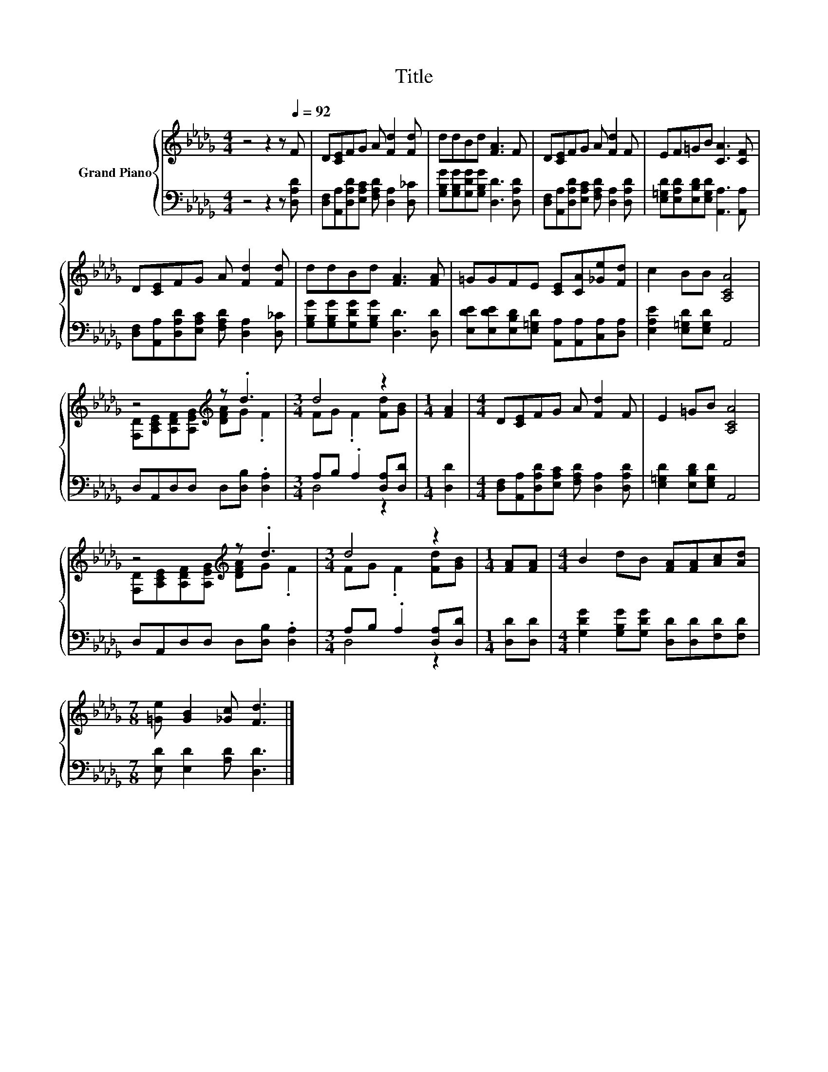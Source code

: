 X:1
T:Title
%%score { ( 1 3 ) | ( 2 4 ) }
L:1/8
M:4/4
K:Db
V:1 treble nm="Grand Piano"
V:3 treble 
V:2 bass 
V:4 bass 
V:1
 z4 z2 z[Q:1/4=92] F | D[CE]FG A [Fd]2 [Fd] | ddBd [FA]3 F | D[CE]FG A [Fd]2 F | EF=GB [CA]3 [CF] | %5
 D[CE]FG A [Fd]2 [Fd] | ddBd [FA]3 [FA] | =GGFE [CE][CA][_Ge][Fd] | c2 BB [A,CA]4 | %9
 z4[K:treble] z .d3 |[M:3/4] d4 z2 |[M:1/4] [FA]2 |[M:4/4] D[CE]FG A [Fd]2 F | E2 =GB [A,CA]4 | %14
 z4[K:treble] z .d3 |[M:3/4] d4 z2 |[M:1/4] [FA][FA] |[M:4/4] B2 dB [FA][FA][Ac][Ad] | %18
[M:7/8] [=Ge] [GB]2 [_Gc] [Fd]3 |] %19
V:2
 z4 z2 z [D,A,D] | [D,F,][A,,A,][D,A,D][E,A,C] [F,A,D] [D,A,]2 [D,_C] | %2
 [G,B,G][G,B,G][G,DG][G,B,G] [D,D]3 [D,A,D] | [D,F,][A,,A,][D,A,D][E,A,C] [F,A,D] [D,A,]2 [D,A,D] | %4
 [E,=G,D][E,A,D][E,B,D][E,G,D] [A,,A,]3 [A,,A,] | %5
 [D,F,][A,,A,][D,A,D][E,A,C] [F,A,D] [D,A,]2 [D,_C] | [G,B,G][G,B,G][G,DG][G,B,G] [D,D]3 [D,D] | %7
 [E,DE][E,DE][E,B,D][E,=G,D] [A,,A,][A,,A,][C,A,][D,A,] | [E,A,E]2 [E,=G,D][E,G,D] A,,4 | %9
 D,A,,D,D, D,[D,B,] .[D,A,]2 |[M:3/4] A,B, .A,2 [D,A,][D,D] |[M:1/4] [D,D]2 | %12
[M:4/4] [D,F,][A,,A,][D,A,D][E,A,C] [F,A,D] [D,A,]2 [D,A,D] | [E,=G,D]2 [E,B,D][E,G,D] A,,4 | %14
 D,A,,D,D, D,[D,B,] .[D,A,]2 |[M:3/4] A,B, .A,2 [D,A,][D,D] |[M:1/4] [D,D][D,D] | %17
[M:4/4] [G,DG]2 [G,B,G][G,DG] [D,D][D,D][F,D][F,D] |[M:7/8] [E,D] [E,D]2 [A,D] [D,D]3 |] %19
V:3
 x8 | x8 | x8 | x8 | x8 | x8 | x8 | x8 | x8 | [F,D][A,CE][K:treble][A,DF][A,EG] [DFA]G .F2 | %10
[M:3/4] FG .F2 [Fd][GB] |[M:1/4] x2 |[M:4/4] x8 | x8 | %14
 [F,D][A,CE][K:treble][A,DF][A,EG] [DFA]G .F2 |[M:3/4] FG .F2 [Fd][GB] |[M:1/4] x2 |[M:4/4] x8 | %18
[M:7/8] x7 |] %19
V:4
 x8 | x8 | x8 | x8 | x8 | x8 | x8 | x8 | x8 | x8 |[M:3/4] D,4 z2 |[M:1/4] x2 |[M:4/4] x8 | x8 | %14
 x8 |[M:3/4] D,4 z2 |[M:1/4] x2 |[M:4/4] x8 |[M:7/8] x7 |] %19

